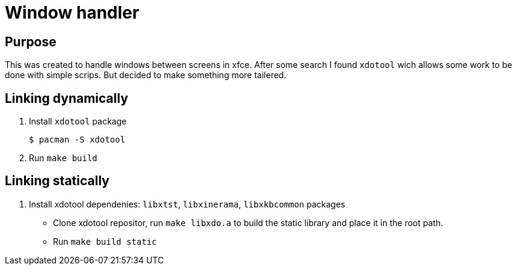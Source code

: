 = Window handler

== Purpose

This was created to handle windows between screens in xfce.
After some search I found `xdotool` wich allows some work to be done with simple scrips.
But decided to make something more tailered.

== Linking dynamically

. Install `xdotool` package
 
 $ pacman -S xdotool

. Run `make build`

== Linking statically

. Install xdotool dependenies: `libxtst`, `libxinerama`, `libxkbcommon` packages

* Clone xdotool repositor, run `make libxdo.a` to build the static library and place it in the root path.

* Run `make build static`